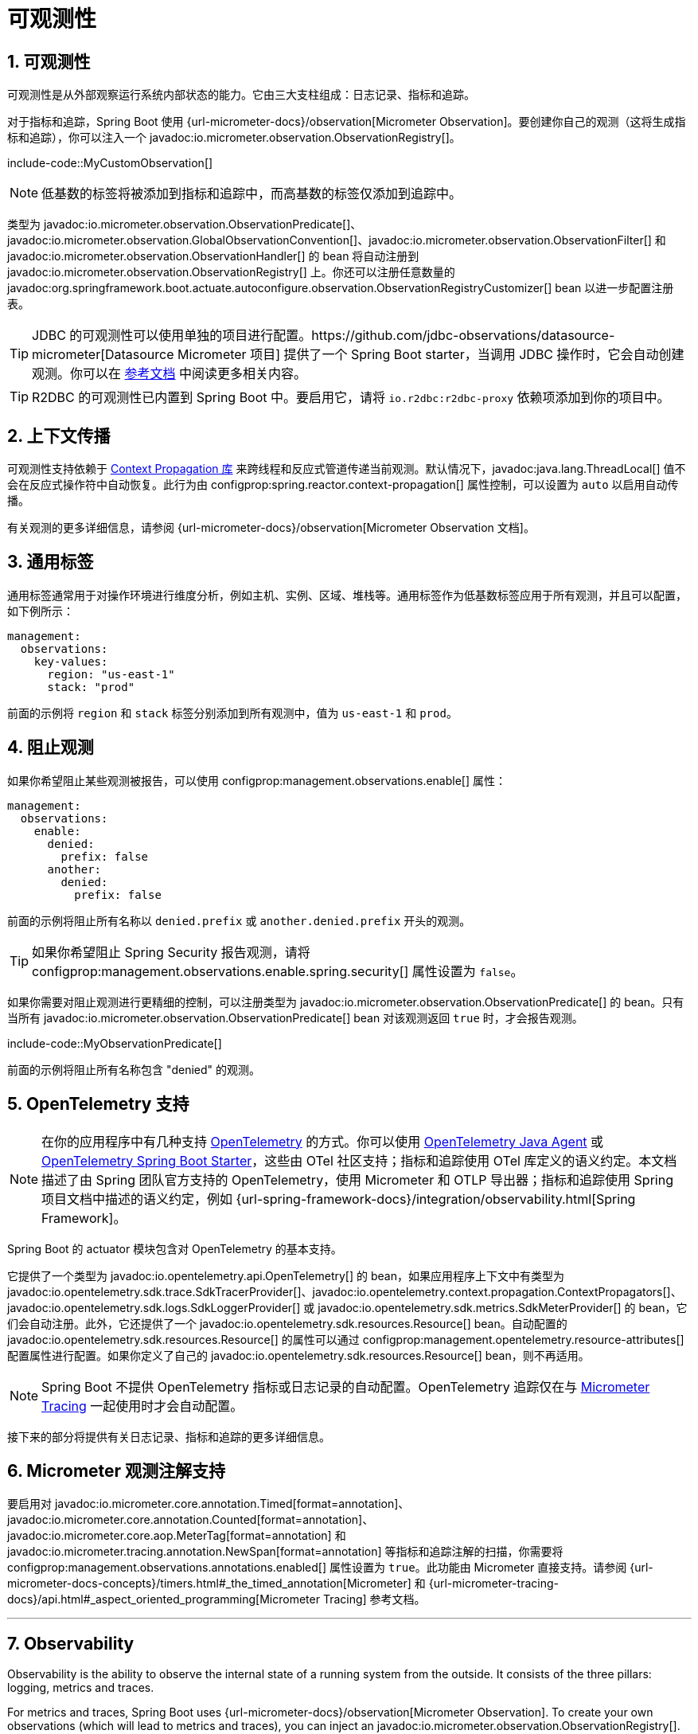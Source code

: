 = 可观测性
:encoding: utf-8
:numbered:

[[actuator.observability]]
== 可观测性
可观测性是从外部观察运行系统内部状态的能力。它由三大支柱组成：日志记录、指标和追踪。

对于指标和追踪，Spring Boot 使用 {url-micrometer-docs}/observation[Micrometer Observation]。要创建你自己的观测（这将生成指标和追踪），你可以注入一个 javadoc:io.micrometer.observation.ObservationRegistry[]。

include-code::MyCustomObservation[]

NOTE: 低基数的标签将被添加到指标和追踪中，而高基数的标签仅添加到追踪中。

类型为 javadoc:io.micrometer.observation.ObservationPredicate[]、javadoc:io.micrometer.observation.GlobalObservationConvention[]、javadoc:io.micrometer.observation.ObservationFilter[] 和 javadoc:io.micrometer.observation.ObservationHandler[] 的 bean 将自动注册到 javadoc:io.micrometer.observation.ObservationRegistry[] 上。你还可以注册任意数量的 javadoc:org.springframework.boot.actuate.autoconfigure.observation.ObservationRegistryCustomizer[] bean 以进一步配置注册表。

TIP: JDBC 的可观测性可以使用单独的项目进行配置。https://github.com/jdbc-observations/datasource-micrometer[Datasource Micrometer 项目] 提供了一个 Spring Boot starter，当调用 JDBC 操作时，它会自动创建观测。你可以在 https://jdbc-observations.github.io/datasource-micrometer/docs/current/docs/html/[参考文档] 中阅读更多相关内容。

TIP: R2DBC 的可观测性已内置到 Spring Boot 中。要启用它，请将 `io.r2dbc:r2dbc-proxy` 依赖项添加到你的项目中。

[[actuator.observability.context-propagation]]
== 上下文传播
可观测性支持依赖于 https://github.com/micrometer-metrics/context-propagation[Context Propagation 库] 来跨线程和反应式管道传递当前观测。默认情况下，javadoc:java.lang.ThreadLocal[] 值不会在反应式操作符中自动恢复。此行为由 configprop:spring.reactor.context-propagation[] 属性控制，可以设置为 `auto` 以启用自动传播。

有关观测的更多详细信息，请参阅 {url-micrometer-docs}/observation[Micrometer Observation 文档]。

[[actuator.observability.common-tags]]
== 通用标签
通用标签通常用于对操作环境进行维度分析，例如主机、实例、区域、堆栈等。通用标签作为低基数标签应用于所有观测，并且可以配置，如下例所示：

[configprops,yaml]
----
management:
  observations:
    key-values:
      region: "us-east-1"
      stack: "prod"
----

前面的示例将 `region` 和 `stack` 标签分别添加到所有观测中，值为 `us-east-1` 和 `prod`。

[[actuator.observability.preventing-observations]]
== 阻止观测
如果你希望阻止某些观测被报告，可以使用 configprop:management.observations.enable[] 属性：

[configprops,yaml]
----
management:
  observations:
    enable:
      denied:
        prefix: false
      another:
        denied:
          prefix: false
----

前面的示例将阻止所有名称以 `denied.prefix` 或 `another.denied.prefix` 开头的观测。

TIP: 如果你希望阻止 Spring Security 报告观测，请将 configprop:management.observations.enable.spring.security[] 属性设置为 `false`。

如果你需要对阻止观测进行更精细的控制，可以注册类型为 javadoc:io.micrometer.observation.ObservationPredicate[] 的 bean。只有当所有 javadoc:io.micrometer.observation.ObservationPredicate[] bean 对该观测返回 `true` 时，才会报告观测。

include-code::MyObservationPredicate[]

前面的示例将阻止所有名称包含 "denied" 的观测。

[[actuator.observability.opentelemetry]]
== OpenTelemetry 支持
NOTE: 在你的应用程序中有几种支持 https://opentelemetry.io/[OpenTelemetry] 的方式。你可以使用 https://opentelemetry.io/docs/zero-code/java/agent/[OpenTelemetry Java Agent] 或 https://opentelemetry.io/docs/zero-code/java/spring-boot-starter/[OpenTelemetry Spring Boot Starter]，这些由 OTel 社区支持；指标和追踪使用 OTel 库定义的语义约定。本文档描述了由 Spring 团队官方支持的 OpenTelemetry，使用 Micrometer 和 OTLP 导出器；指标和追踪使用 Spring 项目文档中描述的语义约定，例如 {url-spring-framework-docs}/integration/observability.html[Spring Framework]。

Spring Boot 的 actuator 模块包含对 OpenTelemetry 的基本支持。

它提供了一个类型为 javadoc:io.opentelemetry.api.OpenTelemetry[] 的 bean，如果应用程序上下文中有类型为 javadoc:io.opentelemetry.sdk.trace.SdkTracerProvider[]、javadoc:io.opentelemetry.context.propagation.ContextPropagators[]、javadoc:io.opentelemetry.sdk.logs.SdkLoggerProvider[] 或 javadoc:io.opentelemetry.sdk.metrics.SdkMeterProvider[] 的 bean，它们会自动注册。此外，它还提供了一个 javadoc:io.opentelemetry.sdk.resources.Resource[] bean。自动配置的 javadoc:io.opentelemetry.sdk.resources.Resource[] 的属性可以通过 configprop:management.opentelemetry.resource-attributes[] 配置属性进行配置。如果你定义了自己的 javadoc:io.opentelemetry.sdk.resources.Resource[] bean，则不再适用。

NOTE: Spring Boot 不提供 OpenTelemetry 指标或日志记录的自动配置。OpenTelemetry 追踪仅在与 xref:actuator/tracing.adoc[Micrometer Tracing] 一起使用时才会自动配置。

接下来的部分将提供有关日志记录、指标和追踪的更多详细信息。

[[actuator.observability.annotations]]
== Micrometer 观测注解支持
要启用对 javadoc:io.micrometer.core.annotation.Timed[format=annotation]、javadoc:io.micrometer.core.annotation.Counted[format=annotation]、javadoc:io.micrometer.core.aop.MeterTag[format=annotation] 和 javadoc:io.micrometer.tracing.annotation.NewSpan[format=annotation] 等指标和追踪注解的扫描，你需要将 configprop:management.observations.annotations.enabled[] 属性设置为 `true`。此功能由 Micrometer 直接支持。请参阅 {url-micrometer-docs-concepts}/timers.html#_the_timed_annotation[Micrometer] 和 {url-micrometer-tracing-docs}/api.html#_aspect_oriented_programming[Micrometer Tracing] 参考文档。

'''
[[actuator.observability]]
== Observability
Observability is the ability to observe the internal state of a running system from the outside.
It consists of the three pillars: logging, metrics and traces.

For metrics and traces, Spring Boot uses {url-micrometer-docs}/observation[Micrometer Observation].
To create your own observations (which will lead to metrics and traces), you can inject an javadoc:io.micrometer.observation.ObservationRegistry[].

include-code::MyCustomObservation[]

NOTE: Low cardinality tags will be added to metrics and traces, while high cardinality tags will only be added to traces.

Beans of type javadoc:io.micrometer.observation.ObservationPredicate[], javadoc:io.micrometer.observation.GlobalObservationConvention[], javadoc:io.micrometer.observation.ObservationFilter[] and javadoc:io.micrometer.observation.ObservationHandler[] will be automatically registered on the javadoc:io.micrometer.observation.ObservationRegistry[].
You can additionally register any number of javadoc:org.springframework.boot.actuate.autoconfigure.observation.ObservationRegistryCustomizer[] beans to further configure the registry.

TIP: Observability for JDBC can be configured using a separate project.
The https://github.com/jdbc-observations/datasource-micrometer[Datasource Micrometer project] provides a Spring Boot starter which automatically creates observations when JDBC operations are invoked.
Read more about it https://jdbc-observations.github.io/datasource-micrometer/docs/current/docs/html/[in the reference documentation].

TIP: Observability for R2DBC is built into Spring Boot.
To enable it, add the `io.r2dbc:r2dbc-proxy` dependency to your project.

[[actuator.observability.context-propagation]]
== Context Propagation
Observability support relies on the https://github.com/micrometer-metrics/context-propagation[Context Propagation library] for forwarding the current observation across threads and reactive pipelines.
By default, javadoc:java.lang.ThreadLocal[] values are not automatically reinstated in reactive operators.
This behavior is controlled with the configprop:spring.reactor.context-propagation[] property, which can be set to `auto` to enable automatic propagation.

For more details about observations please see the {url-micrometer-docs}/observation[Micrometer Observation documentation].

[[actuator.observability.common-tags]]
== Common Tags
Common tags are generally used for dimensional drill-down on the operating environment, such as host, instance, region, stack, and others.
Common tags are applied to all observations as low cardinality tags and can be configured, as the following example shows:

[configprops,yaml]
----
management:
  observations:
    key-values:
      region: "us-east-1"
      stack: "prod"
----

The preceding example adds `region` and `stack` tags to all observations with a value of `us-east-1` and `prod`, respectively.

[[actuator.observability.preventing-observations]]
== Preventing Observations
If you'd like to prevent some observations from being reported, you can use the configprop:management.observations.enable[] properties:

[configprops,yaml]
----
management:
  observations:
    enable:
      denied:
        prefix: false
      another:
        denied:
          prefix: false
----

The preceding example will prevent all observations with a name starting with `denied.prefix` or `another.denied.prefix`.

TIP: If you want to prevent Spring Security from reporting observations, set the property configprop:management.observations.enable.spring.security[] to `false`.

If you need greater control over the prevention of observations, you can register beans of type javadoc:io.micrometer.observation.ObservationPredicate[].
Observations are only reported if all the javadoc:io.micrometer.observation.ObservationPredicate[] beans return `true` for that observation.

include-code::MyObservationPredicate[]

The preceding example will prevent all observations whose name contains "denied".

[[actuator.observability.opentelemetry]]
== OpenTelemetry Support
NOTE: There are several ways to support https://opentelemetry.io/[OpenTelemetry] in your application.
You can use the https://opentelemetry.io/docs/zero-code/java/agent/[OpenTelemetry Java Agent] or the https://opentelemetry.io/docs/zero-code/java/spring-boot-starter/[OpenTelemetry Spring Boot Starter],
which are supported by the OTel community; the metrics and traces use the semantic conventions defined by OTel libraries.
This documentation describes OpenTelemetry as officially supported by the Spring team, using Micrometer and the OTLP exporter;
the metrics and traces use the semantic conventions described in the Spring projects documentation, such as {url-spring-framework-docs}/integration/observability.html[Spring Framework].

Spring Boot's actuator module includes basic support for OpenTelemetry.

It provides a bean of type javadoc:io.opentelemetry.api.OpenTelemetry[], and if there are beans of type javadoc:io.opentelemetry.sdk.trace.SdkTracerProvider[], javadoc:io.opentelemetry.context.propagation.ContextPropagators[], javadoc:io.opentelemetry.sdk.logs.SdkLoggerProvider[] or javadoc:io.opentelemetry.sdk.metrics.SdkMeterProvider[] in the application context, they automatically get registered.
Additionally, it provides a javadoc:io.opentelemetry.sdk.resources.Resource[] bean.
The attributes of the auto-configured javadoc:io.opentelemetry.sdk.resources.Resource[] can be configured via the configprop:management.opentelemetry.resource-attributes[] configuration property.
If you have defined your own javadoc:io.opentelemetry.sdk.resources.Resource[] bean, this will no longer be the case.

NOTE: Spring Boot does not provide auto-configuration for OpenTelemetry metrics or logging.
OpenTelemetry tracing is only auto-configured when used together with xref:actuator/tracing.adoc[Micrometer Tracing].

The next sections will provide more details about logging, metrics and traces.

[[actuator.observability.annotations]]
== Micrometer Observation Annotations support
To enable scanning of metrics and tracing annotations like javadoc:io.micrometer.core.annotation.Timed[format=annotation], javadoc:io.micrometer.core.annotation.Counted[format=annotation], javadoc:io.micrometer.core.aop.MeterTag[format=annotation] and javadoc:io.micrometer.tracing.annotation.NewSpan[format=annotation] annotations, you will need to set the configprop:management.observations.annotations.enabled[] property to `true`.
This feature is supported Micrometer directly. Please refer to the {url-micrometer-docs-concepts}/timers.html#_the_timed_annotation[Micrometer] and {url-micrometer-tracing-docs}/api.html#_aspect_oriented_programming[Micrometer Tracing] reference docs.
